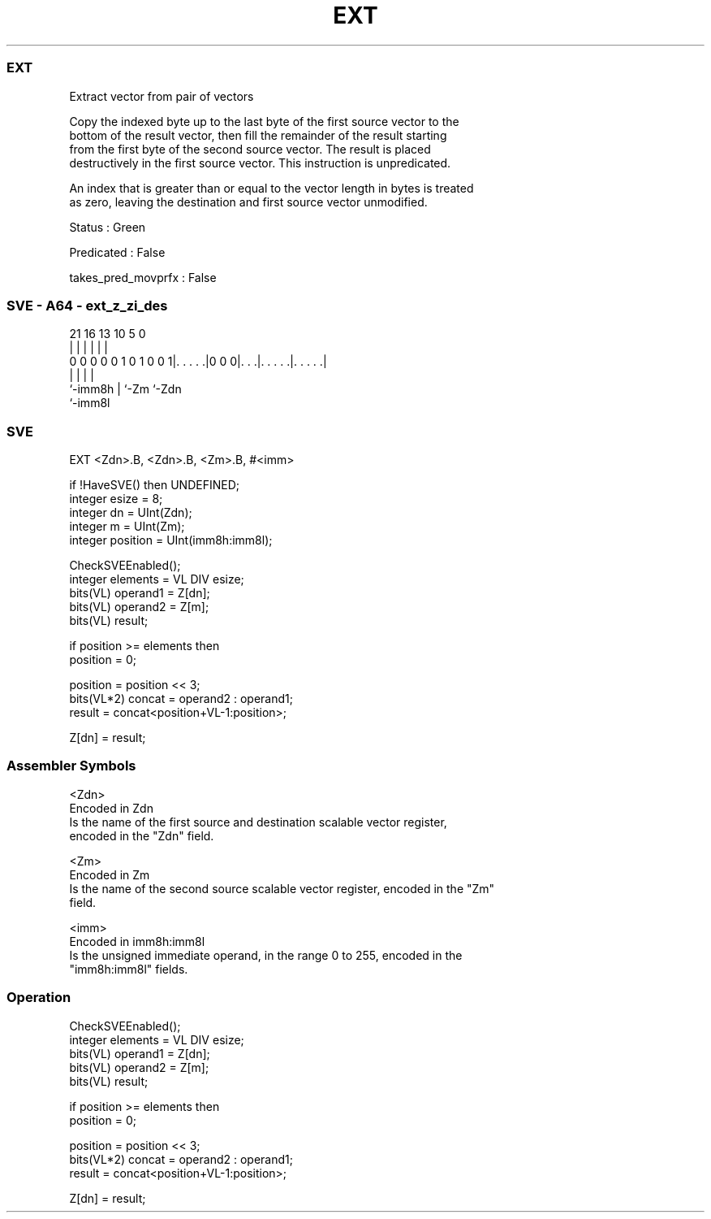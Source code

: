 .nh
.TH "EXT" "7" " "  "instruction" "sve"
.SS EXT
 Extract vector from pair of vectors

 Copy the indexed byte up to the last byte of the first source vector to the
 bottom of the result vector, then fill the remainder of the result starting
 from the first byte of the second source vector. The result is placed
 destructively in the first source vector. This instruction is unpredicated.

 An index that is greater than or equal to the vector length in bytes is treated
 as zero, leaving the destination and first source vector unmodified.

 Status : Green

 Predicated : False

 takes_pred_movprfx : False



.SS SVE - A64 - ext_z_zi_des
 
                                                                   
                                                                   
                                                                   
                       21        16    13    10         5         0
                        |         |     |     |         |         |
   0 0 0 0 0 1 0 1 0 0 1|. . . . .|0 0 0|. . .|. . . . .|. . . . .|
                        |               |     |         |
                        `-imm8h         |     `-Zm      `-Zdn
                                        `-imm8l
  
  
 
.SS SVE
 
 EXT     <Zdn>.B, <Zdn>.B, <Zm>.B, #<imm>
 
 if !HaveSVE() then UNDEFINED;
 integer esize = 8;
 integer dn = UInt(Zdn);
 integer m = UInt(Zm);
 integer position = UInt(imm8h:imm8l);
 
 CheckSVEEnabled();
 integer elements = VL DIV esize;
 bits(VL) operand1 = Z[dn];
 bits(VL) operand2 = Z[m];
 bits(VL) result;
 
 if position >= elements then
     position = 0;
 
 position = position << 3;
 bits(VL*2) concat = operand2 : operand1;
 result = concat<position+VL-1:position>;
 
 Z[dn] = result;
 

.SS Assembler Symbols

 <Zdn>
  Encoded in Zdn
  Is the name of the first source and destination scalable vector register,
  encoded in the "Zdn" field.

 <Zm>
  Encoded in Zm
  Is the name of the second source scalable vector register, encoded in the "Zm"
  field.

 <imm>
  Encoded in imm8h:imm8l
  Is the unsigned immediate operand, in the range 0 to 255, encoded in the
  "imm8h:imm8l" fields.



.SS Operation

 CheckSVEEnabled();
 integer elements = VL DIV esize;
 bits(VL) operand1 = Z[dn];
 bits(VL) operand2 = Z[m];
 bits(VL) result;
 
 if position >= elements then
     position = 0;
 
 position = position << 3;
 bits(VL*2) concat = operand2 : operand1;
 result = concat<position+VL-1:position>;
 
 Z[dn] = result;

